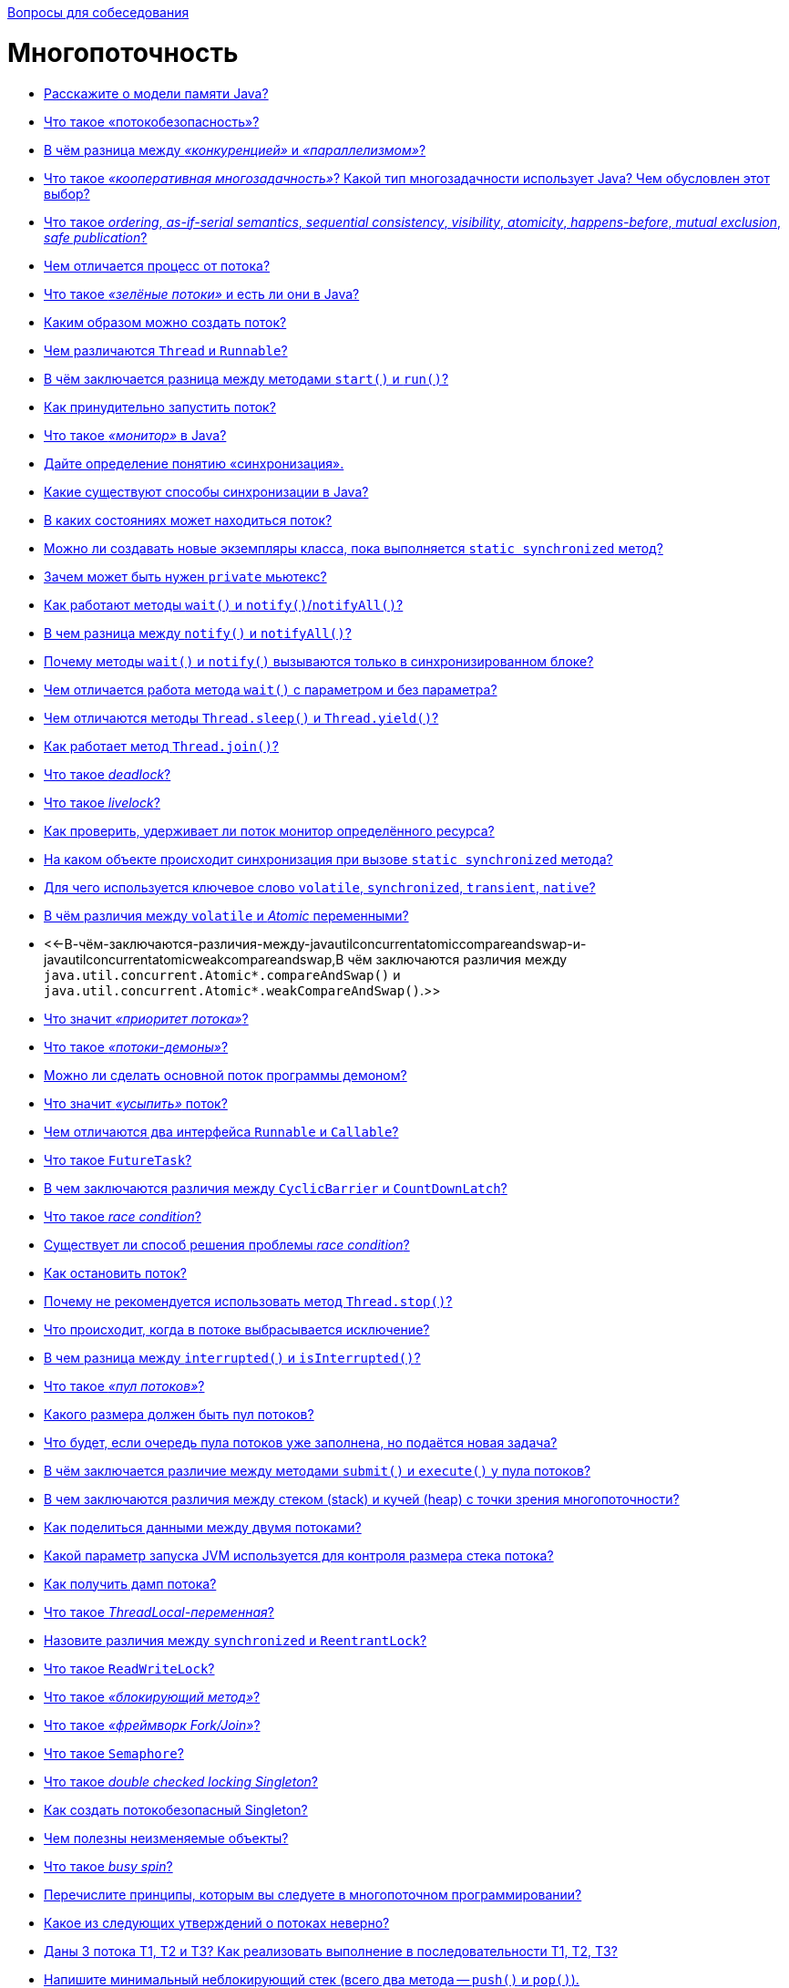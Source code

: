 :doctype: book

xref:README.adoc[Вопросы для собеседования]

= Многопоточность

* <<Расскажите-о-модели-памяти-java,Расскажите о модели памяти Java?>>
* <<Что-такое-потокобезопасность,Что такое «потокобезопасность»?>>
* <<В-чём-разница-между-конкуренцией-и-параллелизмом,В чём разница между _«конкуренцией»_ и _«параллелизмом»_?>>
* <<Что-такое-кооперативная-многозадачность-Какой-тип-многозадачности-использует-java-Чем-обусловлен-этот-выбор,Что такое _«кооперативная многозадачность»_? Какой тип многозадачности использует Java? Чем обусловлен этот выбор?>>
* <<Что-такое-ordering-as-if-serial-semantics-sequential-consistency-visibility-atomicity-happens-before-mutual-exclusion-safe-publication,Что такое _ordering_, _as-if-serial semantics_, _sequential consistency_, _visibility_, _atomicity_, _happens-before_, _mutual exclusion_, _safe publication_?>>
* <<Чем-отличается-процесс-от-потока,Чем отличается процесс от потока?>>
* <<Что-такое-зелёные-потоки-и-есть-ли-они-в-java,Что такое _«зелёные потоки»_ и есть ли они в Java?>>
* <<Каким-образом-можно-создать-поток,Каким образом можно создать поток?>>
* <<Чем-различаются-thread-и-runnable,Чем различаются `Thread` и `Runnable`?>>
* <<В-чём-заключается-разница-между-методами-start-и-run,В чём заключается разница между методами `start()` и `run()`?>>
* <<Как-принудительно-запустить-поток,Как принудительно запустить поток?>>
* <<Что-такое-монитор-в-java,Что такое _«монитор»_ в Java?>>
* <<Дайте-определение-понятию-синхронизация,Дайте определение понятию «синхронизация».>>
* <<Какие-существуют-способы-синхронизации-в-java,Какие существуют способы синхронизации в Java?>>
* <<В-каких-состояниях-может-находиться-поток,В каких состояниях может находиться поток?>>
* <<Можно-ли-создавать-новые-экземпляры-класса-пока-выполняется-static-synchronized-метод,Можно ли создавать новые экземпляры класса, пока выполняется `static synchronized` метод?>>
* <<Зачем-может-быть-нужен-private-мьютекс,Зачем может быть нужен `private` мьютекс?>>
* <<Как-работают-методы-wait-и-notifynotifyall,Как работают методы `wait()` и `notify()`/`notifyAll()`?>>
* <<В-чем-разница-между-notify-и-notifyall,В чем разница между `notify()` и `notifyAll()`?>>
* <<Почему-методы-wait-и-notify-вызываются-только-в-синхронизированном-блоке,Почему методы `wait()` и `notify()` вызываются только в синхронизированном блоке?>>
* <<Чем-отличается-работа-метода-wait-с-параметром-и-без-параметра,Чем отличается работа метода `wait()` с параметром и без параметра?>>
* <<Чем-отличаются-методы-threadsleep-и-threadyield,Чем отличаются методы `Thread.sleep()` и `Thread.yield()`?>>
* <<Как-работает-метод-threadjoin,Как работает метод `Thread.join()`?>>
* <<Что-такое-deadlock,Что такое _deadlock_?>>
* <<Что-такое-livelock,Что такое _livelock_?>>
* <<Как-проверить-удерживает-ли-поток-монитор-определённого-ресурса,Как проверить, удерживает ли поток монитор определённого ресурса?>>
* <<На-каком-объекте-происходит-синхронизация-при-вызове-static-synchronized-метода,На каком объекте происходит синхронизация при вызове `static synchronized` метода?>>
* <<Для-чего-используется-ключевое-слово-volatile-synchronized-transient-native,Для чего используется ключевое слово `volatile`, `synchronized`, `transient`, `native`?>>
* <<В-чём-различия-между-volatile-и-atomic-переменными,В чём различия между `volatile` и _Atomic_ переменными?>>
* <<-В-чём-заключаются-различия-между-javautilconcurrentatomiccompareandswap-и-javautilconcurrentatomicweakcompareandswap,В чём заключаются различия между `java.util.concurrent.Atomic*.compareAndSwap()` и `java.util.concurrent.Atomic*.weakCompareAndSwap()`.>>
* <<Что-значит-приоритет-потока,Что значит _«приоритет потока»_?>>
* <<Что-такое-потоки-демоны,Что такое _«потоки-демоны»_?>>
* <<Можно-ли-сделать-основной-поток-программы-демоном,Можно ли сделать основной поток программы демоном?>>
* <<Что-значит-усыпить-поток,Что значит _«усыпить»_ поток?>>
* <<Чем-отличаются-два-интерфейса-runnable-и-callable,Чем отличаются два интерфейса `Runnable` и `Callable`?>>
* <<Что-такое-futuretask,Что такое `FutureTask`?>>
* <<В-чем-заключаются-различия-между-cyclicbarrier-и-countdownlatch,В чем заключаются различия между `CyclicBarrier` и `CountDownLatch`?>>
* <<Что-такое-race-condition,Что такое _race condition_?>>
* <<Существует-ли-способ-решения-проблемы-race-condition,Существует ли способ решения проблемы _race condition_?>>
* <<Как-остановить-поток,Как остановить поток?>>
* <<Почему-не-рекомендуется-использовать-метод-threadstop,Почему не рекомендуется использовать метод `Thread.stop()`?>>
* <<Что-происходит-когда-в-потоке-выбрасывается-исключение,Что происходит, когда в потоке выбрасывается исключение?>>
* <<В-чем-разница-между-interrupted-и-isinterrupted,В чем разница между `interrupted()` и `isInterrupted()`?>>
* <<Что-такое-пул-потоков,Что такое _«пул потоков»_?>>
* <<Какого-размера-должен-быть-пул-потоков,Какого размера должен быть пул потоков?>>
* <<Что-будет-если-очередь-пула-потоков-уже-заполнена-но-подаётся-новая-задача,Что будет, если очередь пула потоков уже заполнена, но подаётся новая задача?>>
* <<В-чём-заключается-различие-между-методами-submit-и-execute-у-пула-потоков,В чём заключается различие между методами `submit()` и `execute()` у пула потоков?>>
* <<В-чем-заключаются-различия-между-cтеком-stack-и-кучей-heap-с-точки-зрения-многопоточности,В чем заключаются различия между cтеком (stack) и кучей (heap) с точки зрения многопоточности?>>
* <<Как-поделиться-данными-между-двумя-потоками,Как поделиться данными между двумя потоками?>>
* <<Какой-параметр-запуска-jvm-используется-для-контроля-размера-стека-потока,Какой параметр запуска JVM используется для контроля размера стека потока?>>
* <<Как-получить-дамп-потока,Как получить дамп потока?>>
* <<Что-такое-threadlocal-переменная,Что такое _ThreadLocal-переменная_?>>
* <<Назовите-различия-между-synchronized-и-reentrantlock,Назовите различия между `synchronized` и `ReentrantLock`?>>
* <<Что-такое-readwritelock,Что такое `ReadWriteLock`?>>
* <<Что-такое-блокирующий-метод,Что такое _«блокирующий метод»_?>>
* <<Что-такое-фреймворк-forkjoin,Что такое _«фреймворк Fork/Join»_?>>
* <<Что-такое-semaphore,Что такое `Semaphore`?>>
* <<Что-такое-double-checked-locking-singleton,Что такое _double checked locking Singleton_?>>
* <<Как-создать-потокобезопасный-singleton,Как создать потокобезопасный Singleton?>>
* <<Чем-полезны-неизменяемые-объекты,Чем полезны неизменяемые объекты?>>
* <<Что-такое-busy-spin,Что такое _busy spin_?>>
* <<Перечислите-принципы-которым-вы-следуете-в-многопоточном-программировании,Перечислите принципы, которым вы следуете в многопоточном программировании?>>
* <<Какое-из-следующих-утверждений-о-потоках-неверно,Какое из следующих утверждений о потоках неверно?>>
* <<Даны-3-потока-Т1-Т2-и-Т3-Как-реализовать-выполнение-в-последовательности-Т1-Т2-Т3,Даны 3 потока Т1, Т2 и Т3? Как реализовать выполнение в последовательности Т1, Т2, Т3?>>
* <<Напишите-минимальный-неблокирующий-стек-всего-два-метода--push-и-pop,Напишите минимальный неблокирующий стек (всего два метода -- `push()` и `pop()`).>>
* <<Напишите-минимальный-неблокирующий-стек-всего-два-метода--push-и-pop-с-использованием-semaphore,Напишите минимальный неблокирующий стек (всего два метода -- `push()` и `pop()`) с использованием `Semaphore`.>>
* <<Напишите-минимальный-неблокирующий-arraylist-всего-четыре-метода--add-get-remove-size,Напишите минимальный неблокирующий ArrayList (всего четыре метода -- `add()`, `get()`, `remove()`, `size()`).>>
* <<Напишите-потокобезопасную-реализацию-класса-с-неблокирующим-методом-biginteger-next-который-возвращает-элементы-последовательности-1-2-4-8-16-,Напишите потокобезопасную реализацию класса с неблокирующим методом `BigInteger next()`, который возвращает элементы последовательности: `+[1, 2, 4, 8, 16, ...]+`.>>
* <<Напишите-простейший-многопоточный-ограниченный-буфер-с-использованием-synchronized,Напишите простейший многопоточный ограниченный буфер с использованием `synchronized`.>>
* <<Напишите-простейший-многопоточный-ограниченный-буфер-с-использованием-reentrantlock,Напишите простейший многопоточный ограниченный буфер с использованием `ReentrantLock`.>>

== Расскажите о модели памяти Java?

*Модель памяти Java (Java Memory Model, JMM)* описывает поведение потоков в среде исполнения Java. Это часть семантики языка Java, набор правил, описывающий выполнение многопоточных программ и правил, по которым потоки могут взаимодействовать друг с другом посредством основной памяти.

Формально модель памяти определяет набор действий межпоточного взаимодействия (эти действия включают в себя, в частности, чтение и запись переменной, захват и освобождений монитора, чтение и запись volatile переменной, запуск нового потока), а также модель памяти определяет отношение между этими действиями -_happens-before_ - абстракции обозначающей, что если операция _X_ связана отношением happens-before с операцией _Y_, то весь код следуемый за операцией _Y_, выполняемый в одном потоке, видит все изменения, сделанные другим потоком, до операции _X_.

Существует несколько основных правил для отношения happens-before:

* В рамках одного потока любая операция happens-before любой операцией, следующей за ней в исходном коде;
* Освобождение монитора (unlock) happens-before захват того же монитора (lock);
* Выход из `synchronized` блока/метода happens-before вход в `synchronized` блок/метод на том же мониторе;
* Запись `volatile` поля happens-before чтение того же самого `volatile` поля;
* Завершение метода `run()` экземпляра класса `Thread` happens-before выход из метода `join()` или возвращение `false` методом `isAlive()` экземпляром того же потока;
* Вызов метода `start()` экземпляра класса `Thread` happens-before начало метода `run()` экземпляра того же потока;
* Завершение конструктора happens-before начало метода `finalize()` этого класса;
* Вызов метода `interrupt()` на потоке happens-before обнаружению потоком факта, что данный метод был вызван либо путем выбрасывания исключения `InterruptedException`, либо с помощью методов `isInterrupted()` или `interrupted()`.
* Связь happens-before транзитивна, т.е. если _X_ happens-before _Y_, а _Y_ happens-before _Z_, то _X_ happens-before _Z_.
* Освобождение/захват монитора и запись/чтение в `volatile` переменную связаны отношением happens-before, только если операции проводятся над одним и тем же экземпляром объекта.
* В отношении happens-before участвуют только два потока, о поведении остальных потоков ничего сказать нельзя, пока в каждом из них не наступит отношение happens-before с другим потоком.

Можно выделить несколько основных областей, имеющих отношение к модели памяти:

_Видимость (visibility)_. Один поток может в какой-то момент временно сохранить значение некоторых полей не в основную память, а в регистры или локальный кэш процессора, таким образом второй поток, выполняемый на другом процессоре, читая из основной памяти, может не увидеть последних изменений поля. И наоборот, если поток на протяжении какого-то времени работает с регистрами и локальными кэшами, читая данные оттуда, он может сразу не увидеть изменений, сделанных другим потоком в основную память.

К вопросу видимости имеют отношение следующие ключевые слов языка Java: `synchronized`, `volatile`, `final`.

С точки зрения Java все переменные (за исключением локальных переменных, объявленных внутри метода) хранятся в главной памяти, которая доступна всем потокам, кроме этого, каждый поток имеет локальную--рабочую--память, где он хранит копии переменных, с которыми он работает, и при выполнении программы поток работает только с этими копиями. Надо отметить, что это описание не требование к реализации, а всего лишь модель, которая объясняет поведение программы, так, в качестве локальной памяти не обязательно выступает кэш память, это могут быть регистры процессора или потоки могут вообще не иметь локальной памяти.

При входе в `synchronized` метод или блок поток обновляет содержимое локальной памяти, а при выходе из `synchronized` метода или блока поток записывает изменения, сделанные в локальной памяти, в главную. Такое поведение `synchronized` методов и блоков следует из правил для отношения «происходит раньше»: так как все операции с памятью происходят раньше освобождения монитора и освобождение монитора происходит раньше захвата монитора, то все операции с памятью, которые были сделаны потоком до выхода из `synchronized` блока должны быть видны любому потоку, который входит в `synchronized` блок для того же самого монитора. Очень важно, что это правило работает только в том случае, если потоки синхронизируются, используя один и тот же монитор!

Что касается `volatile` переменных, то запись таких переменных производится в основную память, минуя локальную. и чтение `volatile` переменной производится также из основной памяти, то есть значение переменной не может сохраняться в регистрах или локальной памяти потока и операция чтения этой переменной гарантированно вернёт последнее записанное в неё значение.

Также модель памяти определяет дополнительную семантику ключевого слова `final`, имеющую отношение к видимости: после того как объект был корректно создан, любой поток может видеть значения его `final` полей без дополнительной синхронизации. «Корректно создан» означает, что ссылка на создающийся объект не должна использоваться до тех пор, пока не завершился конструктор объекта. Наличие такой семантики для ключевого слова `final` позволяет создание неизменяемых (immutable) объектов, содержащих только `final` поля, такие объекты могут свободно передаваться между потоками без обеспечения синхронизации при передаче.

Есть одна проблема, связанная с `final` полями: реализация разрешает менять значения таких полей после создания объекта (это может быть сделано, например, с использованием механизма reflection). Если значение `final` поля--константа, чьё значение известно на момент компиляции, изменения такого поля могут не иметь эффекта, так-как обращения к этой переменной могли быть заменены компилятором на константу. Также спецификация разрешает другие оптимизации, связанные с `final` полями, например, операции чтения `final` переменной могут быть переупорядочены с операциями, которые потенциально могут изменить такую переменную. Так что рекомендуется изменять `final` поля объекта только внутри конструктора, в противном случае поведение не специфицировано.

_Reordering (переупорядочивание)_. Для увеличения производительности процессор/компилятор могут переставлять местами некоторые инструкции/операции. Вернее, с точки зрения потока, наблюдающего за выполнением операций в другом потоке, операции могут быть выполнены не в том порядке, в котором они идут в исходном коде. Тот же эффект может наблюдаться, когда один поток кладет результаты первой операции в регистр или локальный кэш, а результат второй операции попадает непосредственно в основную память. Тогда второй поток, обращаясь к основной памяти может сначала увидеть результат второй операции, и только потом первой, когда все регистры или кэши синхронизируются с основной памятью. Еще одна причина reordering, может заключаться в том, что процессор может решить поменять порядок выполнения операций, если, например, сочтет что такая последовательность выполнится быстрее.

Вопрос reordering также регулируется набором правил для отношения «происходит раньше» и у этих правил есть следствие, касающееся порядка операций, используемое на практике: операции чтения и записи `volatile` переменных не могут быть переупорядочены с операциями чтения и записи других `volatile` и не-`volatile` переменных. Это следствие делает возможным использование `volatile` переменной как флага, сигнализирующем об окончании какого-либо действия. В остальном правила, касающиеся порядка выполнения операций, гарантируют упорядоченность операций для конкретного набора случаев (таких как, например, захват и освобождение монитора), во всех остальных случаях оставляя компилятору и процессору полную свободу для оптимизаций.

<<Многопоточность,к оглавлению>>

== Что такое «потокобезопасность»?

Потокобезопасность -- свойство объекта или кода, которое гарантирует, что при исполнении или использовании несколькими потоками, код будет вести себя, как предполагается. Например потокобезопасный счётчик не пропустит ни один счёт, даже если один и тот же экземпляр этого счётчика будет использоваться несколькими потоками.

<<Многопоточность,к оглавлению>>

== В чём разница между _«конкуренцией»_ и _«параллелизмом»_?

Конкуренция -- это способ одновременного решения множества задач.

Признаки:

* Наличие нескольких потоков управления (например, _Thread_ в Java, _корутина_ в Kotlin), если поток управления один, то конкурентного выполнения быть не может
* Недетерминированный результат выполнения. Результат зависит от случайных событий, реализации и того, как была проведена синхронизация. Даже если каждый поток полностью детерминированный, итоговый результат будет недетерминированным

Параллелизм -- это способ выполнения разных частей одной задачи.

Признаки:

* Необязательно имеет несколько потоков управления
* Может приводить к детерминированному результату, так, например, результат умножения каждого элемента массива на число, не изменится, если умножать его по частям параллельно.

<<Многопоточность,к оглавлению>>

== Что такое _«кооперативная многозадачность»_? Какой тип многозадачности использует Java? Чем обусловлен этот выбор?

*Кооперативная многозадачность* - это способ деления процессорного времени между потоками, при котором каждый поток обязан отдавать управление следующему добровольно.

Преимущества такого подхода - простота реализации, меньшие накладные расходы на переключение контекста.

Недостатки - если один поток завис или ведет себя некорректно, то зависает целиком вся система и другие потоки никогда не получат управление.

Java использует *вытесняющую многозадачность*, при которой решение о переключении между потоками процесса принимает операционная система.

В отличие от кооперативной многозадачности управление операционной системе передаётся вне зависимости от состояния работающих приложений, благодаря чему, отдельные зависшие потоки процесса, как правило, не «подвешивают» всю систему целиком. За счёт регулярного переключения между задачами также улучшается отзывчивость приложения и повышается оперативность освобождения ресурсов, которые больше не используются.

В реализации вытесняющая многозадачность отличается от кооперативной, в частности, тем, что требует обработки системного прерывания от аппаратного таймера.

<<Многопоточность,к оглавлению>>

== Что такое _ordering_, _as-if-serial semantics_, _sequential consistency_, _visibility_, _atomicity_, _happens-before_, _mutual exclusion_, _safe publication_?

*ordering* механизм, который определяет, когда один поток может увидеть _out-of-order_ (неверный) порядок исполнения инструкций другого потока. CPU для повышения производительности может переупорядочивать процессорные инструкции и выполнять их в произвольном порядке  до тех пор пока для потока внутри не будет видно никаких отличий. Гарантия, предоставляемая этим механизмом, называется *as-if-serial semantics*.

*sequential consistency* - то же что и _as-if-serial semantics_, гарантия того, что в рамках одного потока побочные эффекты от всех операций будут такие, как будто все операции выполняются последовательно.

*visibility*  определяет, когда действия в одном потоке становятся видны из другого потока.

*happens-before* - логическое ограничение на порядок выполнения инструкций программы. Если указывается, что запись в переменную и последующее ее чтение связаны через эту зависимость, то как бы при выполнении не переупорядочивались инструкции, в момент чтения все связанные с процессом записи результаты уже зафиксированы и видны.

*atomicity* -- атомарность операций. Атомарная операция выглядит единой и неделимой командой процессора, которая может быть или уже выполненной или ещё невыполненной.

*mutual exclusion* (взаимоисключающая блокировка, семафор с одним состоянием) - механизм, гарантирующий потоку исключительный доступ к ресурсу. Используется для предотвращения одновременного доступа к общему ресурсу. В каждый момент времени таким ресурсом может владеть только один поток. Простейший пример: `synchronized(obj) { … }`.

*safe publication*? - показ объектов другим потокам из текущего, не нарушая ограничений _visibility_. Способы такой публикации в Java:

* `static{}` инициализатор;
* `volatile` переменные;
* `atomic` переменные;
* сохранение в разделяемой переменной, корректно защищенной с использованием `synchronized()`, синхронизаторов или других конструкций, создающих _read/write memory barrier_;
* `final` переменные в разделяемом объекте, который был корректно проинициализирован.

<<Многопоточность,к оглавлению>>

== Чем отличается процесс от потока?

*Процесс* -- экземпляр программы во время выполнения, независимый объект, которому выделены системные ресурсы (например, процессорное время и память). Каждый процесс выполняется в отдельном адресном пространстве: один процесс не может получить доступ к переменным и структурам данных другого. Если процесс хочет получить доступ к чужим ресурсам, необходимо использовать межпроцессное взаимодействие. Это могут быть конвейеры, файлы, каналы связи между компьютерами и многое другое.

Для каждого процесса ОС создает так называемое «виртуальное адресное пространство», к которому процесс имеет прямой доступ. Это пространство принадлежит процессу, содержит только его данные и находится в полном его распоряжении. Операционная система же отвечает за то, как виртуальное пространство процесса проецируется на физическую память.

*Поток*(thread) -- определенный способ выполнения процесса, определяющий последовательность исполнения кода в процессе. Потоки всегда создаются в контексте какого-либо процесса, и вся их жизнь проходит только в его границах.
Потоки могут исполнять один и тот же код и манипулировать одними и теми же данными, а также совместно использовать описатели объектов ядра, поскольку таблица описателей создается не в отдельных потоках, а в процессах.
Так как потоки расходуют существенно меньше ресурсов, чем процессы, в процессе выполнения работы выгоднее создавать дополнительные потоки и избегать создания новых процессов.

<<Многопоточность,к оглавлению>>

== Что такое _«зелёные потоки»_ и есть ли они в Java?

*Зелёные (легковесные) потоки*(green threads) - потоки эмулируемые виртуальной машиной или средой исполнения. Создание зелёного потока не подразумевает под собой создание реального потока ОС.

Виртуальная машина Java берёт на себя заботу о переключении между разными green threads, а сама машина работает как один поток ОС. Это даёт несколько преимуществ. Потоки ОС относительно дороги в большинстве POSIX-систем. Кроме того, переключение между native threads гораздо медленнее, чем между green threads.

Это всё означает, что в некоторых ситуациях green threads гораздо выгоднее, чем native threads. Система может поддерживать гораздо большее количество green threads, чем потоков OС. Например, гораздо практичнее запускать новый green thread для нового HTTP-соединения к веб-серверу, вместо создания нового native thread.

Однако есть и недостатки. Самый большой заключается в том, что вы не можете исполнять два потока одновременно. Поскольку существует только один native thread, только он и вызывается планировщиком ОС. Даже если у вас несколько процессоров и несколько green threads, только один процессор может вызывать green thread. И всё потому, что с точки зрения планировщика заданий ОС всё это выглядит одним потоком.

Начиная с версии 1.2 Java поддерживает native threads, и с тех пор они используются по умолчанию.

<<Многопоточность,к оглавлению>>

== Каким образом можно создать поток?

* Создать потомка класса `Thread` и переопределить его метод `run()`;
* Создать объект класса `Thread`, передав ему в конструкторе экземпляр класса, реализующего интерфейс `Runnable`. Эти интерфейс содержит метод `run()`, который будет выполняться в новом потоке. Поток закончит выполнение, когда завершится его метод `run()`.
* Вызвать метод `submit()` у экземпляра класса реализующего интерфейс `ExecutorService`, передав ему в качестве параметра экземпляр класса реализующего интерфейс `Runnable` или `Callable` (содержит метод `call()`, в котором описывается логика выполнения).

<<Многопоточность,к оглавлению>>

== Чем различаются `Thread` и `Runnable`?

`Thread` - это класс, некоторая надстройка над физическим потоком.

`Runnable` - это интерфейс, представляющий абстракцию над выполняемой задачей.

Помимо того, что `Runnable` помогает разрешить проблему множественного наследования, несомненный плюс от его использования состоит в том, что он позволяет логически отделить логику выполнения задачи от непосредственного управления потоком.

<<Многопоточность,к оглавлению>>

== В чём заключается разница между методами `start()` и `run()`?

Несмотря на то, что `start()` вызывает метод `run()` внутри себя, это не то же самое, что просто вызов `run()`. Если `run()` вызывается как обычный метод, то он вызывается в том же потоке и никакой новый поток не запускается, как это происходит, в случае, когда вы вызываете метод `start()`.

<<Многопоточность,к оглавлению>>

== Как принудительно запустить поток?

Никак. В Java не существует абсолютно никакого способа принудительного запуска потока. Это контролируется JVM и Java не предоставляет никакого API для управления этим процессом.

<<Многопоточность,к оглавлению>>

== Что такое _«монитор»_ в Java?

*Монитор*, мьютекс (mutex) -- это средство обеспечения контроля за доступом к ресурсу. У монитора может быть максимум один владелец в каждый текущий момент времени. Следовательно, если кто-то использует ресурс и захватил монитор для обеспечения единоличного доступа, то другой, желающий использовать тот же ресурс, должен подождать освобождения монитора, захватить его и только потом начать использовать ресурс.

Удобно представлять монитор как id захватившего его объекта. Если этот id равен 0 -- ресурс свободен. Если не 0 -- ресурс занят. Можно встать в очередь и ждать его освобождения.

В Java у каждого экземпляра объекта есть монитор, который контролируется непосредственно виртуальной машиной. Используется он так: любой нестатический `synchronized`-метод при своем вызове прежде всего пытается захватить монитор того объекта, у которого он вызван (на который он может сослаться как на `this`). Если это удалось -- метод исполняется. Если нет -- поток останавливается и ждет, пока монитор будет отпущен.

<<Многопоточность,к оглавлению>>

== Дайте определение понятию «синхронизация».

Синхронизация - это процесс, который позволяет выполнять потоки параллельно.

В Java все объекты имеют одну блокировку, благодаря которой только один поток одновременно может получить доступ к критическому коду в объекте. Такая синхронизация помогает предотвратить повреждение состояния объекта. Если поток получил блокировку, ни один другой поток не может войти в синхронизированный код, пока блокировка не будет снята. Когда поток, владеющий блокировкой, выходит из синхронизированного кода, блокировка снимается. Теперь другой поток может получить блокировку объекта и выполнить синхронизированный код. Если поток пытается получить блокировку объекта, когда другой поток владеет блокировкой, поток переходит в состояние Блокировки до тех пор, пока блокировка не снимется.

<<Многопоточность,к оглавлению>>

== Какие существуют способы синхронизации в Java?

* *Системная синхронизация с использованием `wait()`/`notify()`*. Поток, который ждет выполнения каких-либо условий, вызывает у этого объекта метод `wait()`, предварительно захватив его монитор. На этом его работа приостанавливается. Другой поток может вызвать на этом же самом объекте метод `notify()` (опять же, предварительно захватив монитор объекта), в результате чего, ждущий на объекте поток «просыпается» и продолжает свое выполнение. В обоих случаях монитор надо захватывать в явном виде, через `synchronized`-блок, потому как методы `wait()`/`notify()` не синхронизированы!
* *Системная синхронизация с использованием `join()`*. Метод `join()`, вызванный у экземпляра класса `Thread`, позволяет текущему потоку остановиться до того момента, как поток, связанный с этим экземпляром, закончит работу.
* *Использование классов из пакета `java.util.concurrent`*, который предоставляет набор классов для организации межпоточного взаимодействия. Примеры таких классов - `Lock`, `Semaphore` и пр.. Концепция данного подхода заключается в использовании атомарных операций и переменных.

<<Многопоточность,к оглавлению>>

== В каких состояниях может находиться поток?

Потоки могут находиться в одном из следующих состояний:

* *Новый (New)*. После создания экземпляра потока, он находится в состоянии Новый до тех пор, пока не вызван метод `start()`. В этом состоянии поток не считается живым.
* *Работоспособный (Runnable)*. Поток переходит в состояние Работоспособный, когда вызывается метод `start()`. Поток может перейти в это состояние также из состояния Работающий или из состояния Блокирован. Когда поток находится в этом состоянии, он считается живым.
* *Работающий (Running)*. Поток переходит из состояния Работоспособный в состояние Работающий, когда Планировщик потоков выбирает его как работающий в данный момент.
* *Живой, но не работоспособный (Alive, but not runnable)*. Поток может быть живым, но не работоспособным по нескольким причинам:
 ** *Ожидание (Waiting)*. Поток переходит в состояние Ожидания, вызывая метод `wait()`. Вызов `notify()` или `notifyAll()` может перевести поток из состояния Ожидания в состояние Работоспособный.
 ** *Сон (Sleeping)*. Метод `sleep()` переводит поток в состояние Сна на заданный промежуток времени в миллисекундах.
 ** *Блокировка (Blocked)*. Поток может перейти в это состояние, в ожидании ресурса, такого как ввод/вывод или из-за блокировки другого объекта. В этом случае поток переходит в состояние Работоспособный, когда ресурс становится доступен.
 ** *Мёртвый (Dead)*. Поток считается мёртвым, когда его метод `run()` полностью выполнен. Мёртвый поток не может перейти ни в какое другое состояние, даже если для него вызван метод `start()`.

<<Многопоточность,к оглавлению>>

== Можно ли создавать новые экземпляры класса, пока выполняется `static synchronized` метод?

Да, можно создавать новые экземпляры класса, так как статические поля не принадлежат к экземплярам класса.

<<Многопоточность,к оглавлению>>

== Зачем может быть нужен `private` мьютекс?

Объект для синхронизации делается `private`, чтобы сторонний код не мог на него синхронизироваться и случайно получить взаимную блокировку.

<<Многопоточность,к оглавлению>>

== Как работают методы `wait()` и `notify()`/`notifyAll()`?

Эти методы определены у класса `Object` и предназначены для взаимодействия потоков между собой при межпоточной синхронизации.

* `wait()`: освобождает монитор и переводит вызывающий поток в состояние ожидания до тех пор, пока другой поток не вызовет метод `notify()`/`notifyAll()`;
* `notify()`: продолжает работу потока, у которого ранее был вызван метод `wait()`;
* `notifyAll()`: возобновляет работу всех потоков, у которых ранее был вызван метод `wait()`.

Когда вызван метод `wait()`, поток освобождает блокировку на объекте и переходит из состояния Работающий (Running) в состояние Ожидания (Waiting). Метод `notify()` подаёт сигнал одному из потоков, ожидающих на объекте, чтобы перейти в состояние Работоспособный (Runnable). При этом невозможно определить, какой из ожидающих потоков должен стать работоспособным. Метод `notifyAll()` заставляет все ожидающие потоки для объекта вернуться в состояние Работоспособный (Runnable). Если ни один поток не находится в ожидании на методе `wait()`, то при вызове `notify()` или `notifyAll()` ничего не происходит.

Поток может вызвать методы `wait()` или `notify()` для определённого объекта, только если он в данный момент имеет блокировку на этот объект. `wait()`, `notify()` и `notifyAll()` должны вызываться только из синхронизированного кода.

<<Многопоточность,к оглавлению>>

== В чем разница между `notify()` и `notifyAll()`?

Дело в том, что «висеть» на методе `wait()` одного монитора могут сразу несколько потоков. При вызове `notify()` только один из них выходит из `wait()` и пытается захватить монитор, а затем продолжает работу со следующего после `wait()` оператора. Какой из них выйдет - заранее неизвестно. А при вызове `notifyAll()`, все висящие на `wait()` потоки выходят из `wait()`, и все они пытаются захватить монитор. Понятно, что в любой момент времени монитор может быть захвачен только одним потоком, а остальные ждут своей очереди. Порядок очереди определяется планировщиком потоков Java.

<<Многопоточность,к оглавлению>>

== Почему методы `wait()` и `notify()` вызываются только в синхронизированном блоке?

Монитор надо захватывать в явном виде (через `synchronized`-блок), потому что методы `wait()` и `notify()` не синхронизированы.

<<Многопоточность,к оглавлению>>

== Чем отличается работа метода `wait()` с параметром и без параметра?

`wait()`

* *без параметров* освобождает монитор и переводит вызывающий поток в состояние ожидания до тех пор, пока другой поток не вызовет метод `notify()`/`notifyAll()`,
* *с параметрами* заставит поток ожидать заданное количество времени или вызова `notify()`/`notifyAll()`.

<<Многопоточность,к оглавлению>>

== Чем отличаются методы `Thread.sleep()` и `Thread.yield()`?

Метод `yield()` служит причиной того, что поток переходит из состояния работающий (running) в состояние работоспособный (runnable), давая возможность другим потокам активизироваться. Но следующий выбранный для запуска поток может и не быть другим.

Метод `sleep()` вызывает засыпание текущего потока на заданное время, состояние изменяется с работающий (running) на ожидающий (waiting).

<<Многопоточность,к оглавлению>>

== Как работает метод `Thread.join()`?

Когда поток вызывает `join()` для другого потока, текущий работающий поток будет ждать, пока другой поток, к которому он присоединяется, не будет завершён:

[,java]
----
void join()
void join(long millis)
void join(long millis, int nanos)
----

<<Многопоточность,к оглавлению>>

== Что такое _deadlock_?

*Взаимная блокировка (deadlock)* - явление, при котором все потоки находятся в режиме ожидания. Происходит, когда достигаются состояния:

. взаимного исключения: по крайней мере один ресурс занят в режиме неделимости и, следовательно, только один поток может использовать ресурс в любой данный момент времени.
. удержания и ожидания: поток удерживает как минимум один ресурс и запрашивает дополнительные ресурсов, которые удерживаются другими потоками.
. отсутствия предочистки: операционная система не переназначивает ресурсы: если они уже заняты, они должны отдаваться удерживающим потокам сразу же.
. цикличного ожидания: поток ждёт освобождения ресурса, другим потоком, который в свою очередь ждёт освобождения ресурса заблокированного первым потоком.

Простейший способ избежать взаимной блокировки -- не допускать цикличного ожидания. Этого можно достичь, получая мониторы разделяемых ресурсов в определённом порядке и освобождая их в обратном порядке.

<<Многопоточность,к оглавлению>>

== Что такое _livelock_?

_livelock_ -- тип взаимной блокировки, при котором несколько потоков выполняют бесполезную работу, попадая в зацикленность при попытке получения каких-либо ресурсов. При этом их состояния постоянно изменяются в зависимости друг от друга. Фактической ошибки не возникает, но КПД системы падает до 0. Часто возникает в результате попыток предотвращения deadlock.

____
Реальный пример livelock, -- когда два человека встречаются в узком коридоре и каждый, пытаясь быть вежливым, отходит в сторону, и так они бесконечно двигаются из стороны в сторону, абсолютно не продвигаясь в нужном им направлении.
____

<<Многопоточность,к оглавлению>>

== Как проверить, удерживает ли поток монитор определённого ресурса?

Метод `Thread.holdsLock(lock)` возвращает `true`, когда текущий поток удерживает монитор у определённого объекта.

<<Многопоточность,к оглавлению>>

== На каком объекте происходит синхронизация при вызове `static synchronized` метода?

У синхронизированного статического метода нет доступа к `this`, но есть доступ к объекту класса `Class`, он присутствует в единственном экземпляре и именно он выступает в качестве монитора для синхронизации статических методов. Таким образом, следующая конструкция:

[,java]
----
public class SomeClass {

    public static synchronized void someMethod() {
        //code
    }
}
----

эквивалентна такой:

[,java]
----
public class SomeClass {

    public static void someMethod(){
        synchronized(SomeClass.class){
            //code
        }
    }
}
----

<<Многопоточность,к оглавлению>>

== Для чего используется ключевое слово `volatile`, `synchronized`, `transient`, `native`?

*`volatile`* - этот модификатор вынуждает потоки отключить оптимизацию доступа и использовать единственный экземпляр переменной. Если переменная примитивного типа -- этого будет достаточно для обеспечения потокобезопасности. Если же переменная является ссылкой на объект -- синхронизировано будет исключительно значение этой ссылки. Все же данные, содержащиеся в объекте, синхронизированы не будут!

*`synchronized`* - это зарезервированное слово позволяет добиваться синхронизации в помеченных им методах или блоках кода.

Ключевые слова `transient` и `native` к многопоточности никакого отношения не имеют, первое используется для указания полей класса, которые не нужно сериализовать, а второе - сигнализирует о том, что метод реализован в платформо-зависимом коде.

<<Многопоточность,к оглавлению>>

== В чём различия между `volatile` и _Atomic_ переменными?

`volatile` принуждает использовать единственный экземпляр переменной, но не гарантирует атомарность. Например, операция `pass:c[count++]` не станет атомарной просто потому, что `count` объявлена `volatile`. C другой стороны `class AtomicInteger` предоставляет атомарный метод для выполнения таких комплексных операций атомарно, например `getAndIncrement()` -- атомарная замена оператора инкремента, его можно использовать, чтобы атомарно увеличить текущее значение на один. Похожим образом сконструированы атомарные версии и для других типов данных.

<<Многопоточность,к оглавлению>>

== В чём заключаются различия между `java.util.concurrent.Atomic*.compareAndSwap()` и `java.util.concurrent.Atomic*.weakCompareAndSwap()`.

* `weakCompareAndSwap()` не создает _memory barrier_ и не дает гарантии _happens-before_;
* `weakCompareAndSwap()` сильно зависит от кэша/CPU, и может возвращать `false` без видимых причин;
* `weakCompareAndSwap()`, более легкая, но поддерживаемая далеко не всеми архитектурами и не всегда эффективная операция.

<<Многопоточность,к оглавлению>>

== Что значит _«приоритет потока»_?

Приоритеты потоков используются планировщиком потоков для принятия решений о том, когда какому из потоков будет разрешено работать. Теоретически высокоприоритетные потоки получают больше времени процессора, чем низкоприоритетные. Практически объем времени процессора, который получает поток, часто зависит от нескольких факторов помимо его приоритета.

Чтобы установить приоритет потока, используется метод класса `Thread`: `final void setPriority(int level)`. Значение `level` изменяется в пределах от `Thread.MIN_PRIORITY = 1` до `Thread.MAX_PRIORITY = 10`. Приоритет по умолчанию - `Thread.NORM_PRlORITY = 5`.

Получить текущее значение приоритета потока можно вызвав метод: `final int getPriority()` у экземпляра класса `Thread`.

<<Многопоточность,к оглавлению>>

== Что такое _«потоки-демоны»_?

Потоки-демоны работают в фоновом режиме вместе с программой, но не являются неотъемлемой частью программы. Если какой-либо процесс может выполняться на фоне работы основных потоков выполнения и его деятельность заключается в обслуживании основных потоков приложения, то такой процесс может быть запущен как поток-демон с помощью метода `setDaemon(boolean value)`, вызванного у потока до его запуска. Метод `boolean isDaemon()` позволяет определить, является ли указанный поток демоном или нет. Базовое свойство потоков-демонов заключается в возможности основного потока приложения завершить выполнение потока-демона (в отличие от обычных потоков) с окончанием кода метода `main()`, не обращая внимания на то, что поток-демон еще работает.

<<Многопоточность,к оглавлению>>

== Можно ли сделать основной поток программы демоном?

Нет. Потоки-демоны позволяют описывать фоновые процессы, которые нужны только для обслуживания основных потоков выполнения и не могут существовать без них.

<<Многопоточность,к оглавлению>>

== Что значит _«усыпить»_ поток?

Это значит приостановить его на определенный промежуток времени, вызвав в ходе его выполнения статический метод `Thread.sleep()` передав в качестве параметра необходимое количество времени в  миллисекундах. До истечения этого времени поток может быть выведен из состояния ожидания вызовом `interrupt()` с выбрасыванием `InterruptedException`.

<<Многопоточность,к оглавлению>>

== Чем отличаются два интерфейса `Runnable` и `Callable`?

* Интерфейс `Runnable` появился в Java 1.0, а интерфейс `Callable` был введен в Java 5.0 в составе библиотеки `java.util.concurrent`;
* Классы, реализующие интерфейс `Runnable` для выполнения задачи должны реализовывать метод `run()`. Классы, реализующие интерфейс `Callable` - метод `call()`;
* Метод `Runnable.run()` не возвращает никакого значения, `Callable.call()` возвращает объект `Future`, который может содержать результат вычислений;
* Метод `run()` не может выбрасывать проверяемые исключения, в то время как метод `call()` может.

<<Многопоточность,к оглавлению>>

== Что такое `FutureTask`?

`FutureTask` представляет собой отменяемое асинхронное вычисление в параллельном Java приложении. Этот класс предоставляет базовую реализацию `Future`, с методами для запуска и остановки вычисления, методами для запроса состояния вычисления и извлечения результатов. Результат может быть получен только когда вычисление завершено, метод получения будет заблокирован, если вычисление ещё не завершено. Объекты `FutureTask` могут быть использованы для обёртки объектов `Callable` и `Runnable`. Так как `FutureTask` реализует `Runnable`, его можно передать в `Executor` на выполнение.

<<Многопоточность,к оглавлению>>

== В чем заключаются различия между `CyclicBarrier` и `CountDownLatch`?

`CountDownLatch` (замок с обратным отсчетом) предоставляет возможность любому количеству потоков в блоке кода ожидать до тех пор, пока не завершится определенное количество операций, выполняющихся в других потоках, перед тем как они будут «отпущены», чтобы продолжить свою деятельность. В конструктор `CountDownLatch(int count)` обязательно передается количество операций, которое должно быть выполнено, чтобы замок «отпустил» заблокированные потоки.

____
Примером `CountDownLatch` из жизни может служить сбор экскурсионной группы: пока не наберется определенное количество человек, экскурсия не начнется.
____

`CyclicBarrier` реализует шаблон синхронизации «Барьер». Циклический барьер является точкой синхронизации, в которой указанное количество параллельных потоков встречается и блокируется. Как только все потоки прибыли, выполняется опционное действие (или не выполняется, если барьер был инициализирован без него), и, после того, как оно выполнено, барьер ломается и ожидающие потоки «освобождаются». В конструкторы барьера `CyclicBarrier(int parties)` и `CyclicBarrier(int parties, Runnable barrierAction)` обязательно передается количество сторон, которые должны «встретиться», и, опционально, действие, которое должно произойти, когда стороны встретились, но перед тем когда они будут «отпущены».

____
`CyclicBarrier` является альтернативой метода `join()`, который «собирает» потоки только после того, как они выполнились.
____

`CyclicBarrier` похож на `CountDownLatch`, но главное различие между ними в том, что использовать «замок» можно лишь единожды - после того, как его счётчик достигнет нуля, а «барьер» можно использовать неоднократно, даже после того, как он «сломается».

<<Многопоточность,к оглавлению>>

== Что такое _race condition_?

*Состояние гонки* (race condition) - ошибка проектирования многопоточной системы или приложения, при которой эта работа напрямую зависит от того, в каком порядке выполняются потоки. Состояние гонки возникает, когда поток, который должен исполнится в начале, проиграл гонку и первым исполняется другой поток: поведение кода изменяется, из-за чего возникают недетерменированные ошибки.

<<Многопоточность,к оглавлению>>

== Существует ли способ решения проблемы _race condition_?

Распространённые способы решения:

* *Использование локальной копии* -- копирование разделяемой переменной в локальную переменную потока. Этот способ работает только тогда, когда переменная одна и копирование производится атомарно (за одну машинную команду), использование `volatile`.
* *Синхронизация* - операции над разделяемым ресурсом происходят в синхронизированном блоке (при использовании ключевого слова `synchronized`).
* *Комбинирование методов* - вышеперечисленные способы можно комбинировать, копируя «опасные» переменные в синхронизированном блоке. С одной стороны, это снимает ограничение на атомарность, с другой -- позволяет избавиться от слишком больших синхронизированных блоков.

Очевидных способов выявления и исправления состояний гонки не существует. Лучший способ избавиться от гонок -- правильное проектирование многозадачной системы.

<<Многопоточность,к оглавлению>>

== Как остановить поток?

На данный момент в Java принят уведомительный порядок остановки потока (хотя JDK 1.0 и имеет несколько управляющих выполнением потока методов, например `stop()`, `suspend()` и `resume()` - в следующих версиях JDK все они были помечены как `deprecated` из-за потенциальных угроз взаимной блокировки).

Для корректной остановки потока можно использовать метод класса `Thread` - `interrupt()`. Этот метод выставляет некоторый внутренний флаг-статус прерывания. В дальнейшем состояние этого флага можно проверить с помощью метода `isInterrupted()` или `Thread.interrupted()` (для текущего потока). Метод `interrupt()` также способен вывести поток из состояния ожидания или спячки. Т.е. если у потока были вызваны методы `sleep()` или `wait()` -- текущее состояние прервется и будет выброшено исключение `InterruptedException`. Флаг в этом случае не выставляется.

Схема действия при этом получается следующей:

* Реализовать поток.
* В потоке периодически проводить проверку статуса прерывания через вызов `isInterrupted()`.
* Если состояние флага изменилось или было выброшено исключение во время ожидания/спячки, следовательно поток пытаются остановить извне.
* Принять решение -- продолжить работу (если по каким-то причинам остановиться невозможно) или освободить заблокированные потоком ресурсы и закончить выполнение.

Возможная проблема, которая присутствует в этом подходе -- блокировки на потоковом вводе-выводе. Если поток заблокирован на чтении данных - вызов `interrupt()` из этого состояния его не выведет. Решения тут различаются в зависимости от типа источника данных. Если чтение идет из файла -- долговременная блокировка крайне маловероятна и тогда можно просто дождаться выхода из метода `read()`. Если же чтение каким-то образом связано с сетью -- стоит использовать неблокирующий ввод-вывод из Java NIO.

Второй вариант реализации метода остановки (а также и приостановки) -- сделать собственный аналог `interrupt()`. Т.е. объявить в классе потока флаги -- на остановку и/или приостановку и выставлять их путем вызова заранее определённых методов извне. Методика действия при этом остаётся прежней -- проверять установку флагов и принимать решения при их изменении. Недостатки такого подхода. Во-первых, потоки в состоянии ожидания таким способом не «оживить». Во-вторых, выставление флага одним потоком совсем не означает, что второй поток тут же его увидит. Для увеличения производительности виртуальная машина использует кеш данных потока, в результате чего обновление переменной у второго потока может произойти через неопределенный промежуток времени (хотя допустимым решением будет объявить переменную-флаг как `volatile`).

<<Многопоточность,к оглавлению>>

== Почему не рекомендуется использовать метод `Thread.stop()`?

При принудительной остановке (приостановке) потока, `stop()` прерывает поток в недетерменированном месте выполнения, в результате становится совершенно непонятно, что делать с принадлежащими ему ресурсами. Поток может открыть сетевое соединение - что в таком случае делать с данными, которые еще не вычитаны? Где гарантия, что после дальнейшего запуска потока (в случае приостановки) он сможет их дочитать? Если поток блокировал разделяемый ресурс, то как снять эту блокировку и не переведёт ли принудительное снятие к нарушению консистентности системы? То же самое можно расширить и на случай соединения с базой данных: если поток остановят посередине транзакции, то кто ее будет закрывать? Кто и как будет разблокировать ресурсы?

<<Многопоточность,к оглавлению>>

== Что происходит, когда в потоке выбрасывается исключение?

* Если исключение не поймано -- поток «умирает» (переходит в состяние мёртв (dead)).
* Если установлен обработчик непойманных исключений, то он возьмёт управление на себя. `Thread.UncaughtExceptionHandler` -- интерфейс, определённый как вложенный интерфейс для других обработчиков, вызываемых, когда поток внезапно останавливается из-за непойманного исключения. В случае, если поток собирается остановиться из-за непойманного исключения, JVM проверяет его на наличие `UncaughtExceptionHandler`, используя `Thread.getUncaughtExceptionHandler()`, и если такой обработчик найдет, то вызовет у него метод `uncaughtException()`, передав этот поток и исключение в виде аргументов.

<<Многопоточность,к оглавлению>>

== В чем разница между `interrupted()` и `isInterrupted()`?

Механизм прерывания работы потока в Java реализован с использованием внутреннего флага, известного как статус прерывания. Прерывание потока вызовом `Thread.interrupt()` устанавливает этот флаг. Методы `Thread.interrupted()` и `isInterrupted()` позволяют проверить, является ли поток прерванным.

Когда прерванный поток проверяет статус прерывания, вызывая статический метод `Thread.interrupted()`, статус прерывания сбрасывается.

Нестатический метод `isInterrupted()` используется одним потоком для проверки статуса прерывания у другого потока, не изменяя флаг прерывания.

<<Многопоточность,к оглавлению>>

== Что такое _«пул потоков»_?

Создание потока является затратной по времени и ресурсам операцией. Количество потоков, которое может быть запущено в рамках одного процесса также ограниченно. Чтобы избежать этих проблем и в целом управлять множеством потоков более эффективно в Java был реализован механизм пула потоков (thread pool), который создаётся во время запуска приложения и в дальнейшем потоки для обработки запросов берутся и переиспользуются уже из него. Таким образом, появляется возможность не терять потоки, сбалансировать приложение по количеству потоков и частоте их создания.

Начиная с Java 1.5 Java API предоставляет фреймворк `Executor`, который позволяет создавать различные типы пула потоков:

* `Executor` - упрощенный интерфейс пула, содержит один метод для передачи задачи на выполнение;
* `ExecutorService` - расширенный интерфейс пула, с возможностью завершения всех потоков;
* `AbstractExecutorService` - базовый класс пула, реализующий интерфейс `ExecutorService`;
* `Executors` - фабрика объектов связанных с пулом потоков, в том числе позволяет создать основные типы пулов;
* `ThreadPoolExecutor` - пул потоков с гибкой настройкой, может служить базовым классом для нестандартных пулов;
* `ForkJoinPool` - пул для выполнения задач типа `ForkJoinTask`;
* ... и другие.

Методы `Executors` для создания пулов:

* `newCachedThreadPool()` - если есть свободный поток, то задача выполняется в нем, иначе добавляется новый поток в пул. Потоки не используемые больше минуты завершаются и удалются и кэша. Размер пула неограничен. Предназначен для выполнения множество небольших асинхронных задач;
* `newCachedThreadPool(ThreadFactory threadFactory)` - аналогично предыдущему, но с собственной фабрикой потоков;
* `newFixedThreadPool(int nThreads)` - создает пул на указанное число потоков. Если новые задачи добавлены, когда все потоки активны, то они будут сохранены в очереди для выполнения позже. Если один из потоков завершился из-за ошибки, на его место будет запущен другой поток. Потоки живут до тех пор, пока пул не будет закрыт явно методом `shutdown()`.
* `newFixedThreadPool(int nThreads, ThreadFactory threadFactory)` - аналогично предыдущему, но с собственной фабрикой потоков;
* `newSingleThreadScheduledExecutor()` - однопотоковый пул с возможностью выполнять задачу через указанное время или выполнять периодически. Если поток был завершен из-за каких-либо ошибок, то для выполнения следующей задачи будет создан новый поток.
* `newSingleThreadScheduledExecutor(ThreadFactory threadFactory)` - аналогично предыдущему, но с собственной фабрикой потоков;
* `newScheduledThreadPool(int corePoolSize)` - пул для выполнения задач через указанное время или переодически;
* `newScheduledThreadPool(int corePoolSize, ThreadFactory threadFactory)` - аналогично предыдущему, но с собственной фабрикой потоков;
* `unconfigurableExecutorService(ExecutorService executor)` - обертка на пул, запрещающая изменять его конфигурацию;

<<Многопоточность,к оглавлению>>

== Какого размера должен быть пул потоков?

Настраивая размер пула потоков, важно избежать двух ошибок: слишком мало потоков (очередь на выполнение будет расти, потребляя много памяти) или слишком много потоков (замедление работы всей систему из-за частых переключений контекста).

Оптимальный размер пула потоков зависит от количества доступных процессоров и природы задач в рабочей очереди. На N-процессорной системе для рабочей очереди, которая будет выполнять исключительно задачи с ограничением по скорости вычислений, можно достигнуть максимального использования CPU с пулом потоков, в котором содержится N или N+1 поток.
Для задач, которые могут ждать осуществления I/O (ввода - вывода) - например, задачи, считывающей HTTP-запрос из сокета -- может понадобиться увеличение размера пула свыше количества доступных процессоров, потому, что не все потоки будут работать все время. Используя профилирование, можно оценить отношение времени ожидания (`WT`) ко времени обработки (`ST`) для типичного запроса. Если назвать это соотношение `WT/ST`, то для N-процессорной системе понадобится примерно `N*(1 + WT/ST)` потоков для полной загруженности процессоров.

Использование процессора -- не единственный фактор, важный при настройке размера пула потоков. По мере возрастания пула потоков, можно столкнуться с ограничениями планировщика, доступной памяти, или других системных ресурсов, таких, как количество сокетов, дескрипторы открытого файла, или каналы связи базы данных.

<<Многопоточность,к оглавлению>>

== Что будет, если очередь пула потоков уже заполнена, но подаётся новая задача?

Если очередь пула потоков заполнилась, то поданная задача будет «отклонена». Например - метод `submit()` у `ThreadPoolExecutor` выкидывает `RejectedExecutionException`, после которого вызывается `RejectedExecutionHandler`.

<<Многопоточность,к оглавлению>>

== В чём заключается различие между методами `submit()` и `execute()` у пула потоков?

Оба метода являются способами подачи задачи в пул потоков, но между ними есть небольшая разница.

`execute(Runnable command)` определён в интерфейсе `Executor` и выполняет поданную задачу и ничего не возвращает.

`submit()` -- перегруженный метод, определённый в интерфейсе `ExecutorService`. Способен принимать задачи типов `Runnable` и `Callable` и возвращать объект `Future`, который можно использовать для контроля и управления процессом выполнения, получения его результата.

<<Многопоточность,к оглавлению>>

== В чем заключаются различия между cтеком (stack) и кучей (heap) с точки зрения многопоточности?

*Cтек* -- участок памяти, тесно связанный с потоками. У каждого потока есть свой стек, которые хранит локальные переменные, параметры методов и стек вызовов. Переменная, хранящаяся в стеке одного потока, не видна для другого.

*Куча* -- общий участок памяти, который делится между всеми потоками. Объекты, неважно локальные или любого другого уровня, создаются в куче. Для улучшения производительности, поток обычно кэширует значения из кучи в свой стек, в этом случае для того, чтобы указать потоку, что переменную следует читать из кучи используется ключевое слово `volatile`.

<<Многопоточность,к оглавлению>>

== Как поделиться данными между двумя потоками?

Данными между потоками возможно делиться, используя общий объект или параллельные структуры данных, например `BlockingQueue`.

<<Многопоточность,к оглавлению>>

== Какой параметр запуска JVM используется для контроля размера стека потока?

`-Xss`

<<Многопоточность,к оглавлению>>

== Как получить дамп потока?

Среды исполнения Java на основе HotSpot генерируют только дамп в формате HPROF. В распоряжении разработчика имеется несколько интерактивных методов генерации дампов и один метод генерации дампов на основе событий.

Интерактивные методы:

* Использование +++<kbd>+++Ctrl+Break+++</kbd>+++: если для исполняющегося приложения установлена опция командной строки `-XX:+HeapDumpOnCtrlBreak`, то дамп формата HPROF генерируется вместе с дампом потока при наступлении события `Ctrl+Break` или `SIGQUIT` (обычно генерируется с помощью _kill -3_), которое инициируется посредством консоли. Эта опция может быть недоступна в некоторых версиях. В этом случае можно попытаться использовать следующую опцию:
`-Xrunhprof:format=b,file=heapdump.hprof`
* Использование инструмента _jmap_: утилита _jmap_, поставляемая в составе каталога `/bin/` комплекта JDK, позволяет запрашивать дамп HPROF из исполняющегося процесса.
* Использование операционной системы: Для создания файла ядра можно воспользоваться неразрушающей командой _gcore_ или разрушающими командами _kill -6_ или _kill -11_. Затем извлечь дамп кучи из файла ядра с помощью утилиты _jmap_.
* Использование инструмента _JConsole_. Операция `dumpHeap` предоставляется в _JConsole_ как MBean-компонент `HotSpotDiagnostic`. Эта операция запрашивает генерацию дампа в формате HPROF.

Метод на основе событий:

* Событие `OutOfMemoryError`: Если для исполняющегося приложения установлена опция командной строки `-XX:+HeapDumpOnOutOfMemoryError`, то при возникновении ошибки `OutOfMemoryError` генерируется дамп формата HPROF. Это идеальный метод для «production» систем, поскольку он практически обязателен для диагностирования проблем памяти и не сопровождается постоянными накладными расходами с точки зрения производительности. В старых выпусках сред исполнения Java на базе HotSpot для этого события не устанавливается предельное количество дампов кучи в пересчете на одну JVM; в более новых выпусках допускается не более одного дампа кучи для этого события на каждый запуск JVM.

<<Многопоточность,к оглавлению>>

== Что такое _ThreadLocal-переменная_?

`ThreadLocal` - класс, позволяющий имея одну переменную, иметь различное её значение для каждого из потоков.

У каждого потока - т.е. экземпляра класса `Thread` - есть ассоциированная с ним таблица _ThreadLocal-переменных_. Ключами таблицы являются cсылки на объекты класса `ThreadLocal`, а значениями - ссылки на объекты, «захваченные» ThreadLocal-переменными, т.е. ThreadLocal-переменные отличаются от обычных переменных тем, что у каждого потока свой собственный, индивидуально инициализируемый экземпляр переменной. Доступ к значению можно получить через методы `get()` или `set()`.

Например, если мы объявим ThreadLocal-переменную: `ThreadLocal<Object> locals = new ThreadLocal<Object>();`. А затем, в потоке, сделаем `locals.set(myObject)`, то ключом таблицы будет ссылка на объект `locals`, а значением - ссылка на объект `myObject`. При этом для другого потока существует возможность «положить» внутрь `locals` другое значение.

Следует обратить внимание, что `ThreadLocal` изолирует именно ссылки на объекты, а не сами объекты. Если изолированные внутри потоков ссылки ведут на один и тот же объект, то возможны коллизии.

Так же важно отметить, что т.к. ThreadLocal-переменные изолированы в потоках, то инициализация такой переменной должна происходить в том же потоке, в котором она будет использоваться. Ошибкой является инициализация такой переменной (вызов метода `set()`) в главном потоке приложения, потому как в данном случае значение, переданное в методе `set()`, будет «захвачено» для главного потока, и при вызове метода `get()` в целевом потоке будет возвращен `null`.

<<Многопоточность,к оглавлению>>

== Назовите различия между `synchronized` и `ReentrantLock`?

В Java 5 появился интерфейс `Lock` предоставляющий возможности более эффективного и тонкого контроля блокировки ресурсов. `ReentrantLock` -- распространённая реализация `Lock`, которая предоставляет `Lock` с таким же базовым поведением и семантикой, как у `synchronized`, но расширенными возможностями, такими как опрос о блокировании (lock polling), ожидание блокирования заданной длительности и прерываемое ожидание блокировки. Кроме того, он предлагает гораздо более высокую эффективность функционирования в условиях жесткой _состязательности_.

Что понимается под блокировкой с повторным входом (reentrant)? Просто то, что есть подсчет сбора данных, связанный с блокировкой, и если поток, который удерживает блокировку, снова ее получает, данные отражают увеличение, и тогда для реального разблокирования нужно два раза снять блокировку. Это аналогично семантике synchronized; если поток входит в синхронный блок, защищенный монитором, который уже принадлежит потоку, потоку будет разрешено дальнейшее функционирование, и блокировка не будет снята, когда поток выйдет из второго (или последующего) блока synchronized, она будет снята только когда он выйдет из первого блока synchronized, в который он вошел под защитой монитора.

[,java]
----
Lock lock = new ReentrantLock();

lock.lock();
try {
  // update object state
}
finally {
  lock.unlock();
}
----

* Реализация `ReentrantLock` гораздо более масштабируема в условиях состязательности, чем реализация `synchronized`. Это значит, что когда много потоков соперничают за право получения блокировки, общая пропускная способность обычно лучше у `ReentrantLock`, чем у `synchronized`. JVM требуется меньше времени на установление очередности потоков и больше времени на непосредственно выполнение.
* У `ReentrantLock` (как и у других реализаций `Lock`) блокировка должна обязательно сниматься в `finally` блоке (иначе, если бы защищенный код выбросил исключение, блокировка не была бы снята). Используя синхронизацию, JVM гарантирует, что блокировка автоматически снимаются.

Резюмируя, можно сказать, что когда состязания за блокировку нет либо оно очень мало, то `synchronized` возможно будет быстрее. Если присутствует заметное состязание за доступ к ресурсу, то скорее всего `ReentrantLock` даст некое преимущество.

<<Многопоточность,к оглавлению>>

== Что такое `ReadWriteLock`?

`ReadWriteLock` -- это интерфейс расширяющий базовый интерфейс `Lock`. Используется для улучшения производительности в многопоточном процессе и оперирует парой связанных блокировок (одна - для операций чтения, другая - для записи). Блокировка чтения может удерживаться одновременно несколькими читающими потоками, до тех пор, пока не появится записывающий. Блокировка записи является эксклюзивеной.

Существует реализующий интерфейс `ReadWriteLock` класс `ReentrantReadWriteLock`, который поддерживает до 65535 блокировок записи и до стольки же блокировок чтения.

[,java]
----
ReadWriteLock rwLock = new ReentrantReadWriteLock();
Lock rLock = rwLock.readLock();
Lock wLock = rwLock.writeLock();

wLock.lock();
try {
    // exclusive write
} finally {
    wLock.unlock();
}

rLock.lock();
try {
    // shared reading
} finally {
    rLock.unlock();
}
----

<<Многопоточность,к оглавлению>>

== Что такое _«блокирующий метод»_?

*Блокирующий метод* -- метод, который блокируется, до тех пор, пока задание не выполнится, например метод `accept()` у `ServerSocket` блокируется в ожидании подключения клиента. Здесь блокирование означает, что контроль не вернётся к вызывающему методу до тех пор, пока не выполнится задание. Так же существуют асинхронные или неблокирующиеся методы, которые могут завершится до выполнения задачи.

<<Многопоточность,к оглавлению>>

== Что такое _«фреймворк Fork/Join»_?

Фреймворк Fork/Join, представленный в JDK 7, - это набор классов и интерфейсов позволяющих использовать преимущества многопроцессорной архитектуры современных компьютеров. Он разработан для выполнения задач, которые можно рекурсивно разбить на маленькие подзадачи, которые можно решать параллельно.

* Этап Fork: большая задача разделяется на несколько меньших подзадач, которые в свою очередь также разбиваются на меньшие. И так до тех пор, пока задача не становится тривиальной и решаемой последовательным способом.
* Этап Join: далее (опционально) идёт процесс «свёртки» - решения подзадач некоторым образом объединяются пока не получится решение всей задачи.

Решение всех подзадач (в т.ч. и само разбиение на подзадачи) происходит параллельно.

____
Для решения некоторых задач этап Join не требуется. Например, для параллельного QuickSort -- массив рекурсивно делится на всё меньшие и меньшие диапазоны, пока не вырождается в тривиальный случай из 1 элемента. Хотя в некотором смысле Join будет необходим и тут, т.к. всё равно остаётся необходимость дождаться пока не закончится выполнение всех подзадач.
____

Ещё одно замечательное преимущество этого фреймворка заключается в том, что он использует work-stealing алгоритм: потоки, которые завершили выполнение собственных подзадач, могут «украсть» подзадачи у других потоков, которые всё ещё заняты.

<<Многопоточность,к оглавлению>>

== Что такое `Semaphore`?

Semaphore -- это новый тип синхронизатора: семафор со счётчиком, реализующий шаблон синхронизации Семафор. Доступ управляется с помощью счётчика: изначальное значение счётчика задаётся в конструкторе при создании синхронизатора, когда поток заходит в заданный блок кода, то значение счётчика уменьшается на единицу, когда поток его покидает, то увеличивается. Если значение счётчика равно нулю, то текущий поток блокируется, пока кто-нибудь не выйдет из защищаемого блока. Semaphore используется для защиты дорогих ресурсов, которые доступны в ограниченном количестве, например подключение к базе данных в пуле.

<<Многопоточность,к оглавлению>>

== Что такое _double checked locking Singleton_?

*double checked locking Singleton* - это один из способов создания потокобезопасного класса реализующего шаблон Одиночка. Данный метод пытается оптимизировать производительность, блокируясь только случае, когда экземпляр одиночки создаётся впервые.

[,java]
----
class DoubleCheckedLockingSingleton {
    private static volatile DoubleCheckedLockingSingleton instance;

    static DoubleCheckedLockingSingleton getInstance() {
        DoubleCheckedLockingSingleton current = instance;
        if (current == null) {
            synchronized (DoubleCheckedLockingSingleton.class) {
                current = instance;

                if (current == null) {
                    instance = current = new DoubleCheckedLockingSingleton();
                }
            }
        }
        return current;
    }
}
----

Следует заметить, что требование `volatile` обязательно. Проблема Double Checked Lock заключается в модели памяти Java, точнее в порядке создания объектов, когда возможна ситуация, при которой другой поток может получить и начать использовать (на основании условия, что указатель не нулевой) не полностью сконструированный объект. Хотя эта проблема была частично решена в JDK 1.5, однако рекомендация использовать `volatile` для Double Cheсked Lock остаётся в силе.

<<Многопоточность,к оглавлению>>

== Как создать потокобезопасный Singleton?

* *Static field*

[,java]
----
public class Singleton {
	public static final Singleton INSTANCE = new Singleton();
}
----

* *Enum*

[,java]
----
public enum Singleton {
	INSTANCE;
}
----

* *Synchronized Accessor*

[,java]
----
public class Singleton {
	private static Singleton instance;
	
	public static synchronized Singleton getInstance() {
		if (instance == null) {
			instance = new Singleton();
		}
		return instance;
	}
}
----

* *Double Checked Locking & `volatile`*

[,java]
----
public class Singleton {
        private static volatile Singleton instance;
	
        public static Singleton getInstance() {
		Singleton localInstance = instance;
		if (localInstance == null) {
			synchronized (Singleton.class) {
				localInstance = instance;
				if (localInstance == null) {
					instance = localInstance = new Singleton();
				}
			}
		}
		return localInstance;
	}
}
----

* *On Demand Holder Idiom*

[,java]
----
public class Singleton {
		
	public static class SingletonHolder {
		public static final Singleton HOLDER_INSTANCE = new Singleton();
	}
		
	public static Singleton getInstance() {
		return SingletonHolder.HOLDER_INSTANCE;
	}
}
----

<<Многопоточность,к оглавлению>>

== Чем полезны неизменяемые объекты?

Неизменяемость (immutability) помогает облегчить написание многопоточного кода. Неизменяемый объект может быть использован без какой-либо синхронизации. К сожалению, в Java нет аннотации `@Immutable`, которая делает объект неизменяемым, для этого разработчикам нужно самим создавать класс с необходимыми характеристиками. Для этого необходимо следовать некоторым общим принципам: инициализация всех полей только в конструкторе, отсутствие методов `setX()` вносящих изменения в поля класса, отсутствие утечек ссылки, организация отдельного хранилища копий изменяемых объектов и т.д.

<<Многопоточность,к оглавлению>>

== Что такое _busy spin_?

*busy spin* -- это техника, которую программисты используют, чтобы заставить поток ожидать при определённом условии. В отличие от традиционных методов `wait()`, `sleep()` или `yield()`, которые подразумевают уступку процессорного времени, этот метод вместо уступки выполняет пустой цикл. Это необходимо, для того, чтобы сохранить кэш процессора, т.к. в многоядерных системах, существует вероятность, что приостановленный поток продолжит своё выполнение уже на другом ядре, а это повлечет за собой перестройку состояния процессорного кэша, которая является достаточно затратной процедурой.

<<Многопоточность,к оглавлению>>

== Перечислите принципы, которым вы следуете в многопоточном программировании?

При написании многопоточных программ следует придерживаться определённых правил, которые помогают обеспечить достойную производительность приложения в сочетании с удобной отладкой и простотой дальнейшей поддержки кода.

* Всегда давайте значимые имена своим потокам. Процесс отладки, нахождения ошибок или отслеживание исключения в многопоточном коде -- довольно сложная задача. `OrderProcessor`, `QuoteProcessor` или `TradeProcessor` намного информативнее, чем `Thread1`, `Thread2` и `Thread3`. Имя должно отражать задачу, выполняемую данным потоком.
* Избегайте блокировок или старайтесь уменьшить масштабы синхронизации. Блокировка затратна, а переключение контекста ещё более ресурсоёмко. Пытайтесь избегать синхронизации и блокировки насколько это возможно, и организуйте критическую секцию в минимально необходимом объёме. Поэтому синхронизированный блок всегда предпочительней синхронизированного метода, дополнительно наделяя возможностью абсолютного контроля над масштабом блокировки.
* Обрабатывайте прерывание потока с особой тщательностью. Нет ничего хуже оставшегося заблокированным ресурса или системы в неконстистентном, по причине неподтверждённой транзакции, состоянии.
* Помните об обработке исключений. Выброшенные `InterruptedException` должны быть адекватно обработаны, а не просто подавлены. Так же не стоит пренебрегать `Thread.UncaughtExceptionHandler`. При использовании пула потоков необходимо помнить, что он зачастую просто «проглатывает» исключения. Так, если вы отправили на выполнение `Runnable` нужно обязательно поместить код выполнения задачи внутрь блока `try-catch`. Если в очередь пула помещается `Callable`, необходимо удостоверится, что результат выполнения всегда изымается помощью блокирующего `get()`, чтобы в случае возникновения существовала возможнотсь заново выбросить произошедшее исключение.
* Между синхронизаторами и `wait()` и `notify()` следует выбирать синхронизаторы. Во-первых, синхронизаторы, типа `CountDownLatch`, `Semaphore`, `CyclicBarrier` или `Exchanger` упрощают написание кода. Очень сложно реализовывать комплексный управляющий поток, используя `wait()` и `notify()`. Во-вторых, эти классы написаны и поддерживаются настоящими мастерами своего дела и есть шанс, что в последующих версиях JDK они будут оптимизированы изнутри или заменены более производительной внешней реализацией.
* Почти всегда использование Concurrent сollection выгоднее использования Synchronized сollection, т.к. первые более современны (используют все доступные на момент их написания новшества языка) и масштабируемы, чем их синхронизированые аналоги.

<<Многопоточность,к оглавлению>>

== Какое из следующих утверждений о потоках неверно?

. Если метод `start()` вызывается дважды для одного и того же объекта `Thread`, во время выполнения генерируется исключение.
. Порядок, в котором запускались потоки, может не совпадать с порядком их фактического выполнения.
. Если метод `run()` вызывается напрямую для объекта `Thread`, во время выполнения генерируется исключение.
. Если метод `sleep()` вызывается для потока, во время выполнения синхронизированного кода, блокировка не снимается.

Правильный ответ: 3. Если метод `run()` вызывается напрямую для объекта `Thread`, во время выполнения исключение не генерируется. Однако, код, написанный в методе `run()` будет выполняться текущим, а не новым потоком. Таким образом, правильный способ запустить поток -- это вызов метода `start()`, который приводит к выполнению метода `run()` новым потоком.

Вызов метода `start()` дважды для одного и того же объекта `Thread` приведёт к генерированию исключения `IllegalThreadStateException` во время выполнения, следовательно, утверждение 1 верно. Утверждение 2 верно, так как порядок, в котором выполняются потоки, определяется Планировщиком потоков, независимо от того, какой поток запущен первым. Утверждение 4 верно, так как поток не освободит блокировки, которые он держит, когда он переходит в состояние Ожидания.

<<Многопоточность,к оглавлению>>

== Даны 3 потока Т1, Т2 и Т3? Как реализовать выполнение в последовательности Т1, Т2, Т3?

Такой последовательности выполнения можно достичь многими способами, например просто воспользоваться методом `join()`, чтобы запустить поток в момент, когда другой уже закончит своё выполнение. Для реализации заданной последовательности, нужно запустить последний поток первым, и затем вызывать метод `join()` в обратном порядке, то есть Т3 вызывает `Т2.join`, а Т2 вызывает `Т1.join`, таким образом Т1 закончит выполнение первым, а Т3 последним.

<<Многопоточность,к оглавлению>>

== Напишите минимальный неблокирующий стек (всего два метода -- `push()` и `pop()`).

[,java]
----
class NonBlockingStack<T> {
    private final AtomicReference<Element> head = new AtomicReference<>(null);

    NonBlockingStack<T> push(final T value) {
        final Element current = new Element();
        current.value = value;
        Element recent;
        do {
            recent = head.get();
            current.previous = recent;
        } while (!head.compareAndSet(recent, current));
        return this;
    }

    T pop() {
        Element result;
        Element previous;
        do {
            result = head.get();
            if (result == null) {
                return null;
            }
            previous = result.previous;
        } while (!head.compareAndSet(result, previous));
        return result.value;
    }

    private class Element {
        private T value;
        private Element previous;
    }
}
----

<<Многопоточность,к оглавлению>>

== Напишите минимальный неблокирующий стек (всего два метода -- `push()` и `pop()`) с использованием `Semaphore`.

[,java]
----
class SemaphoreStack<T> {
    private final Semaphore semaphore = new Semaphore(1);
    private Node<T> head = null;

    SemaphoreStack<T> push(T value) {
        semaphore.acquireUninterruptibly();
        try {
            head = new Node<>(value, head);
        } finally {
            semaphore.release();
        }

        return this;
    }

    T pop() {
        semaphore.acquireUninterruptibly();
        try {
            Node<T> current = head;
            if (current != null) {
                head = head.next;
                return current.value;
            }
            return null;
        } finally {
            semaphore.release();
        }
    }

    private static class Node<E> {
        private final E value;
        private final Node<E> next;

        private Node(E value, Node<E> next) {
            this.value = value;
            this.next = next;
        }
    }
}
----

<<Многопоточность,к оглавлению>>

== Напишите минимальный неблокирующий ArrayList (всего четыре метода -- `add()`, `get()`, `remove()`, `size()`).

[,java]
----
class NonBlockingArrayList<T> {
    private volatile Object[] content = new Object[0];

    NonBlockingArrayList<T> add(T item) {
        return add(content.length, item);
    }

    NonBlockingArrayList<T> add(int index, T item) {
        if (index < 0) {
            throw new IllegalArgumentException();
        }
        boolean needsModification = index > content.length - 1;
        if (!needsModification) {
            if (item == null) {
                needsModification = content[index] != null;
            } else {
                needsModification = item.equals(content[index]);
            }
        }
        if (needsModification) {
            final Object[] renewed = Arrays.copyOf(content, Math.max(content.length, index + 1));
            renewed[index] = item;
            content = renewed;
        }
        return this;
    }

    NonBlockingArrayList<T> remove(int index) {
        if (index < 0 || index >= content.length) {
            throw new IllegalArgumentException();
        }
        int size = content.length - 1;
        final Object[] renewed = new Object[size];
        System.arraycopy(content, 0, renewed, 0, index);
        if (index + 1 < size) {
            System.arraycopy(content, index + 1, renewed, index, size - index);
        }
        content = renewed;
        return this;
    }

    T get(int index) {
        return (T) content[index];
    }

    int size() {
        return content.length;
    }
}
----

<<Многопоточность,к оглавлению>>

== Напишите потокобезопасную реализацию класса с неблокирующим методом `BigInteger next()`, который возвращает элементы последовательности: `+[1, 2, 4, 8, 16, ...]+`.

[,java]
----
class PowerOfTwo {
    private AtomicReference<BigInteger> current = new AtomicReference<>(null);

    BigInteger next() {
        BigInteger recent, next;
        do {
            recent = current.get();
            next = (recent == null) ? BigInteger.valueOf(1) : recent.shiftLeft(1);
        } while (!current.compareAndSet(recent, next));
        return next;
    }
}
----

<<Многопоточность,к оглавлению>>

== Напишите простейший многопоточный ограниченный буфер с использованием `synchronized`.

[,java]
----
class QueueSynchronized<T> {
    private volatile int size = 0;
    private final Object[] content;
    private final int capacity;

    private int out;
    private int in;

    private final Object isEmpty = new Object();
    private final Object isFull = new Object();

    QueueSynchronized(final int capacity) {
        this.capacity = capacity;
        content = new Object[this.capacity];
        out = 0;
        in = 0;
        size = 0;
    }

    private int cycleInc(int index) {
        return (++index == capacity)
                ? 0
                : index;
    }

    @SuppressWarnings("unchecked")
    T get() throws InterruptedException {
        if (size == 0) {
            synchronized (isEmpty) {
                while (size < 1) {
                    isEmpty.wait();
                }
            }
        }
        try {
            synchronized (this) {
                final Object value = content[out];
                content[out] = null;
                if (size > 1) {
                    out = cycleInc(out);
                }
                size--;
                return (T) value;
            }
        } finally {
            synchronized (isFull) {
                isFull.notify();
            }
        }
    }

    QueueSynchronized<T> put(T value) throws InterruptedException {
        if (size == capacity) {
            synchronized (isFull) {
                while (size == capacity) {
                    isFull.wait();
                }
            }
        }
        synchronized (this) {
            if (size == 0) {
                content[in] = value;
            } else {
                in = cycleInc(in);
                content[in] = value;
            }
            size++;
        }
        synchronized (isEmpty) {
            isEmpty.notify();
        }
        return this;
    }
}
----

<<Многопоточность,к оглавлению>>

== Напишите простейший многопоточный ограниченный буфер с использованием `ReentrantLock`.

[,java]
----
class QueueReentrantLock<T> {

    private volatile int size = 0;
    private final Object[] content;
    private final int capacity;

    private int out;
    private int in;

    private final ReentrantLock lock = new ReentrantLock();
    private final Condition isEmpty = lock.newCondition();
    private final Condition isFull = lock.newCondition();

    QueueReentrantLock(int capacity) {
        try {
            lock.lock();
            this.capacity = capacity;
            content = new Object[capacity];
            out = 0;
            in = 0;
        } finally {
            lock.unlock();
        }
    }

    private int cycleInc(int index) {
        return (++index == capacity)
                ? 0
                : index;
    }

    @SuppressWarnings("unchecked")
    T get() throws InterruptedException {
        try {
            lock.lockInterruptibly();
            if (size == 0) {
                while (size < 1) {
                    isEmpty.await();
                }
            }
            final Object value = content[out];
            content[out] = null;
            if (size > 1) {
                out = cycleInc(out);
            }
            size--;
            isFull.signal();
            return (T) value;
        } finally {
            lock.unlock();
        }
    }

    QueueReentrantLock<T> put(T value) throws InterruptedException {
        try {
            lock.lockInterruptibly();
            if (size == capacity) {
                while (size == capacity) {
                    isFull.await();
                }
            }
            if (size == 0) {
                content[in] = value;
            } else {
                in = cycleInc(in);
                content[in] = value;
            }
            size++;
            isEmpty.signal();
        } finally {
            lock.unlock();
        }
        return this;
    }
}
----

<<Многопоточность,к оглавлению>>

= Источники

* https://habrahabr.ru/post/164487/[Хабрахабр - Многопоточность в Java]
* https://www.ibm.com/developerworks/ru/library/l-java_universe_multithreading_tasks/[IBM DeveloperWorks - Выполнение задач в многопоточном режиме]
* http://www.skipy.ru/technics/synchronization.html[Записки трезвого практика]
* https://www.ibm.com/developerworks/ru/edu/j-scjp/section8.html[IBM DeveloperWorks - SCJP]
* http://info.javarush.ru/KapChook/2015/02/15/Перевод-Топ-50-интервью-вопросов-по-нитям-Часть-1-.html[JavaRush]
* https://habrahabr.ru/post/277669/[Хабрахабр - Справочник по синхронизаторам `java.util.concurrent.*`]
* http://samolisov.blogspot.ru/2011/04/threadlocal.html[Блог сурового челябинского программиста]
* http://www.ibm.com/developerworks/ru/library/j-jtp10264/[IBM DeveloperWorks - Более гибкая, масштабируемая блокировка в JDK 5.0]
* https://habrahabr.ru/post/129494/[Хабрахабр - Правильный Singleton в Java]
* http://www.duct-tape-architect.ru/?p=294#3%5F%5F171_187%5F%5F_Java_HotSpot_JVM6[duct-tape-architect.ru]

xref:README.adoc[Вопросы для собеседования]
